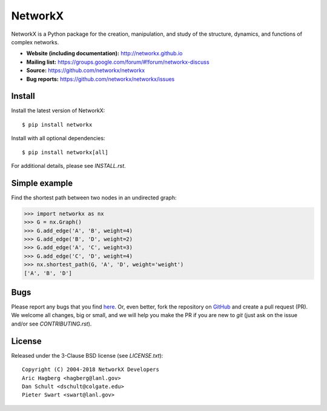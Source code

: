 NetworkX
========

.. image:: https://travis-ci.org/networkx/networkx.svg?branch=master
   :target: https://travis-ci.org/networkx/networkx

.. image:: https://ci.appveyor.com/api/projects/status/github/dschult/networkx?branch=master&svg=true
   :target: https://ci.appveyor.com/project/dschult/networkx-pqott

.. image:: https://codecov.io/gh/networkx/networkx/branch/master/graph/badge.svg
  :target: https://codecov.io/gh/networkx/networkx

NetworkX is a Python package for the creation, manipulation,
and study of the structure, dynamics, and functions
of complex networks.

- **Website (including documentation):** http://networkx.github.io
- **Mailing list:** https://groups.google.com/forum/#!forum/networkx-discuss
- **Source:** https://github.com/networkx/networkx
- **Bug reports:** https://github.com/networkx/networkx/issues

Install
-------

Install the latest version of NetworkX::

    $ pip install networkx

Install with all optional dependencies::

    $ pip install networkx[all]

For additional details, please see `INSTALL.rst`.

Simple example
--------------

Find the shortest path between two nodes in an undirected graph:

.. code:: python

    >>> import networkx as nx
    >>> G = nx.Graph()
    >>> G.add_edge('A', 'B', weight=4)
    >>> G.add_edge('B', 'D', weight=2)
    >>> G.add_edge('A', 'C', weight=3)
    >>> G.add_edge('C', 'D', weight=4)
    >>> nx.shortest_path(G, 'A', 'D', weight='weight')
    ['A', 'B', 'D']

Bugs
----

Please report any bugs that you find `here <https://github.com/networkx/networkx/issues>`_.
Or, even better, fork the repository on `GitHub <https://github.com/networkx/networkx>`_
and create a pull request (PR). We welcome all changes, big or small, and we
will help you make the PR if you are new to `git` (just ask on the issue and/or
see `CONTRIBUTING.rst`).

License
-------

Released under the 3-Clause BSD license (see `LICENSE.txt`)::

   Copyright (C) 2004-2018 NetworkX Developers
   Aric Hagberg <hagberg@lanl.gov>
   Dan Schult <dschult@colgate.edu>
   Pieter Swart <swart@lanl.gov>
